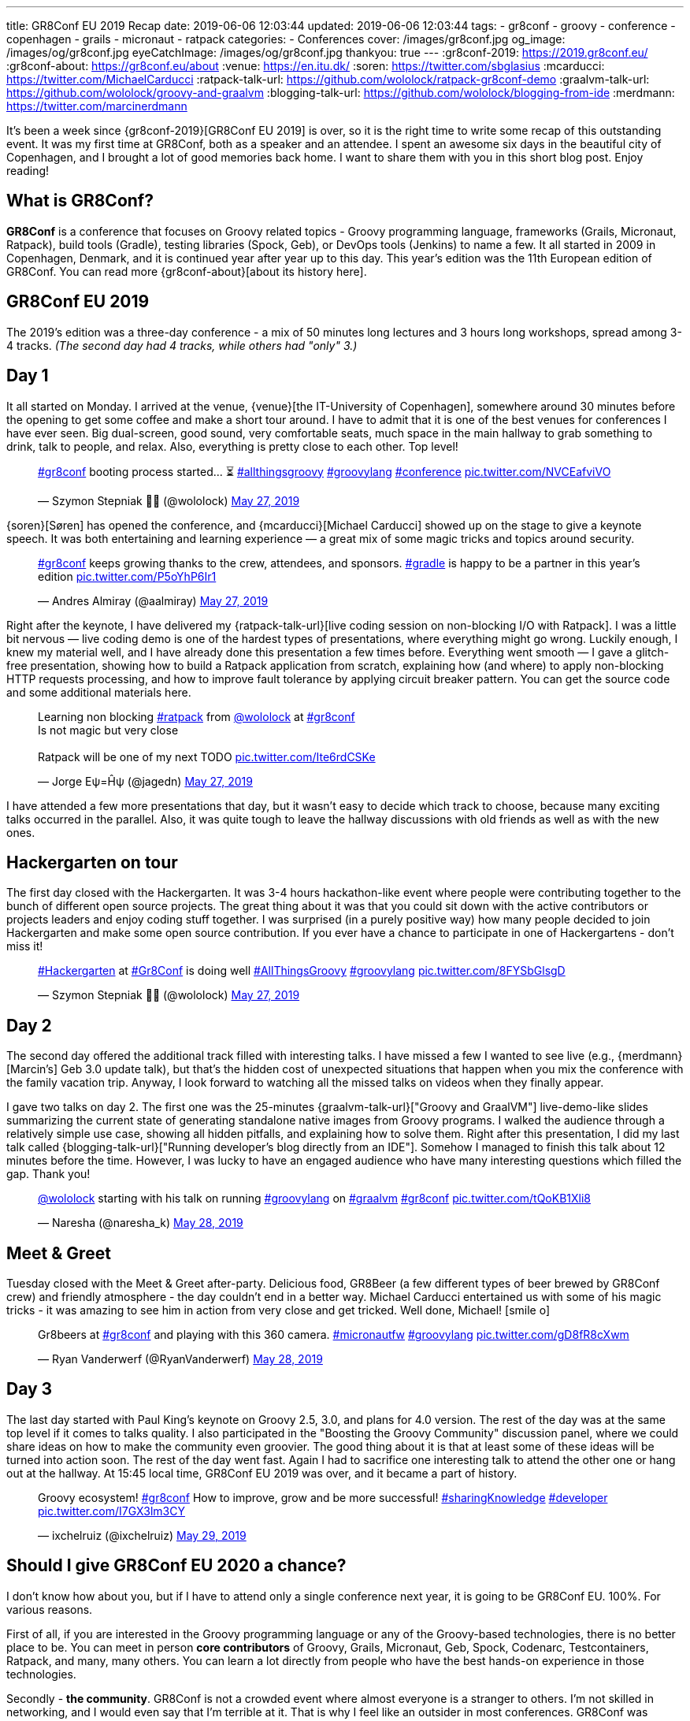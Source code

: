 ---
title: GR8Conf EU 2019 Recap
date: 2019-06-06 12:03:44
updated: 2019-06-06 12:03:44
tags:
    - gr8conf
    - groovy
    - conference
    - copenhagen
    - grails
    - micronaut
    - ratpack
categories:
    - Conferences
cover: /images/gr8conf.jpg
og_image: /images/og/gr8conf.jpg
eyeCatchImage: /images/og/gr8conf.jpg
thankyou: true
---
:gr8conf-2019: https://2019.gr8conf.eu/
:gr8conf-about: https://gr8conf.eu/about
:venue: https://en.itu.dk/
:soren: https://twitter.com/sbglasius
:mcarducci: https://twitter.com/MichaelCarducci
:ratpack-talk-url: https://github.com/wololock/ratpack-gr8conf-demo
:graalvm-talk-url: https://github.com/wololock/groovy-and-graalvm
:blogging-talk-url: https://github.com/wololock/blogging-from-ide
:merdmann: https://twitter.com/marcinerdmann

It's been a week since {gr8conf-2019}[GR8Conf EU 2019] is over, so it is the right time to write some recap of this outstanding event.
It was my first time at GR8Conf, both as a speaker and an attendee. I spent an awesome six days in the beautiful city of Copenhagen,
and I brought a lot of good memories back home. I want to share them with you in this short blog post. Enjoy reading!

++++
<!-- more -->
++++

== What is GR8Conf?

**GR8Conf** is a conference that focuses on Groovy related topics - Groovy programming language, frameworks (Grails, Micronaut, Ratpack),
build tools (Gradle), testing libraries (Spock, Geb), or DevOps tools (Jenkins) to name a few. It all started in 2009 in Copenhagen, Denmark,
and it is continued year after year up to this day. This year's edition was the 11th European edition of GR8Conf. You can read more {gr8conf-about}[about its history here].

== GR8Conf EU 2019

The 2019's edition was a three-day conference - a mix of 50 minutes long lectures and 3 hours long workshops, spread among 3-4 tracks.
_(The second day had 4 tracks, while others had "only" 3.)_

== Day 1

It all started on Monday. I arrived at the venue, {venue}[the IT-University of Copenhagen], somewhere around 30 minutes before
the opening to get some coffee and make a short tour around. I have to admit that it is one of the best venues for
conferences I have ever seen. Big dual-screen, good sound, very comfortable seats, much space in the main hallway to
grab something to drink, talk to people, and relax. Also, everything is pretty close to each other. Top level!

++++
<blockquote class="twitter-tweet"><p lang="en" dir="ltr"><a href="https://twitter.com/hashtag/gr8conf?src=hash&amp;ref_src=twsrc%5Etfw">#gr8conf</a> booting process started... ⏳ <a href="https://twitter.com/hashtag/allthingsgroovy?src=hash&amp;ref_src=twsrc%5Etfw">#allthingsgroovy</a> <a href="https://twitter.com/hashtag/groovylang?src=hash&amp;ref_src=twsrc%5Etfw">#groovylang</a> <a href="https://twitter.com/hashtag/conference?src=hash&amp;ref_src=twsrc%5Etfw">#conference</a> <a href="https://t.co/NVCEafviVO">pic.twitter.com/NVCEafviVO</a></p>&mdash; Szymon Stepniak 🧔🏻 (@wololock) <a href="https://twitter.com/wololock/status/1132898540236300288?ref_src=twsrc%5Etfw">May 27, 2019</a></blockquote>
++++

{soren}[Søren] has opened the conference, and {mcarducci}[Michael Carducci] showed up on the stage to give a keynote speech. It was both entertaining
and learning experience — a great mix of some magic tricks and topics around security.

++++
<blockquote class="twitter-tweet"><p lang="en" dir="ltr"><a href="https://twitter.com/hashtag/gr8conf?src=hash&amp;ref_src=twsrc%5Etfw">#gr8conf</a> keeps growing thanks to the crew, attendees, and sponsors. <a href="https://twitter.com/hashtag/gradle?src=hash&amp;ref_src=twsrc%5Etfw">#gradle</a> is happy to be a partner in this year’s edition <a href="https://t.co/P5oYhP6Ir1">pic.twitter.com/P5oYhP6Ir1</a></p>&mdash; Andres Almiray (@aalmiray) <a href="https://twitter.com/aalmiray/status/1132903552471523328?ref_src=twsrc%5Etfw">May 27, 2019</a></blockquote>
++++

Right after the keynote, I have delivered my {ratpack-talk-url}[live coding session on non-blocking I/O with Ratpack]. I was a little
bit nervous — live coding demo is one of the hardest types of presentations, where everything might go wrong.
Luckily enough, I knew my material well, and I have already done this presentation a few times before.
Everything went smooth — I gave a glitch-free presentation, showing how to build a Ratpack application from scratch,
explaining how (and where) to apply non-blocking HTTP requests processing, and how to improve fault tolerance by applying
circuit breaker pattern. You can get the source code and some additional materials here.


++++
<blockquote class="twitter-tweet"><p lang="en" dir="ltr">Learning non blocking <a href="https://twitter.com/hashtag/ratpack?src=hash&amp;ref_src=twsrc%5Etfw">#ratpack</a> from <a href="https://twitter.com/wololock?ref_src=twsrc%5Etfw">@wololock</a> at <a href="https://twitter.com/hashtag/gr8conf?src=hash&amp;ref_src=twsrc%5Etfw">#gr8conf</a><br>Is not magic but very close<br><br>Ratpack will be one of my next TODO <a href="https://t.co/Ite6rdCSKe">pic.twitter.com/Ite6rdCSKe</a></p>&mdash; Jorge Eψ=Ĥψ (@jagedn) <a href="https://twitter.com/jagedn/status/1132936630430519296?ref_src=twsrc%5Etfw">May 27, 2019</a></blockquote>
++++

I have attended a few more presentations that day, but it wasn't easy to decide which track to choose, because many exciting talks occurred in the parallel. Also, it was quite tough to leave the hallway discussions with old friends as well as with the new ones.

== Hackergarten on tour

The first day closed with the Hackergarten. It was 3-4 hours hackathon-like event where people were contributing
together to the bunch of different open source projects. The great thing about it was that you could sit down with
the active contributors or projects leaders and enjoy coding stuff together. I was surprised (in a purely positive way)
how many people decided to join Hackergarten and make some open source contribution. If you ever have a chance to
participate in one of Hackergartens - don't miss it!

++++
<blockquote class="twitter-tweet"><p lang="en" dir="ltr"><a href="https://twitter.com/hashtag/Hackergarten?src=hash&amp;ref_src=twsrc%5Etfw">#Hackergarten</a> at <a href="https://twitter.com/hashtag/Gr8Conf?src=hash&amp;ref_src=twsrc%5Etfw">#Gr8Conf</a> is doing well <a href="https://twitter.com/hashtag/AllThingsGroovy?src=hash&amp;ref_src=twsrc%5Etfw">#AllThingsGroovy</a> <a href="https://twitter.com/hashtag/groovylang?src=hash&amp;ref_src=twsrc%5Etfw">#groovylang</a> <a href="https://t.co/8FYSbGlsgD">pic.twitter.com/8FYSbGlsgD</a></p>&mdash; Szymon Stepniak 🧔🏻 (@wololock) <a href="https://twitter.com/wololock/status/1133054529396776960?ref_src=twsrc%5Etfw">May 27, 2019</a></blockquote>
++++

== Day 2

The second day offered the additional track filled with interesting talks. I have missed a few I wanted to see live
(e.g., {merdmann}[Marcin's] Geb 3.0 update talk), but that's the hidden cost of unexpected situations that happen
when you mix the conference with the family vacation trip. Anyway, I look forward to watching all the missed talks
on videos when they finally appear.

I gave two talks on day 2. The first one was the 25-minutes {graalvm-talk-url}["Groovy and GraalVM"] live-demo-like slides summarizing
the current state of generating standalone native images from Groovy programs. I walked the audience through a relatively
simple use case, showing all hidden pitfalls, and explaining how to solve them. Right after this presentation, I did my
last talk called {blogging-talk-url}["Running developer's blog directly from an IDE"]. Somehow I managed to finish this talk about 12 minutes
before the time. However, I was lucky to have an engaged audience who have many interesting questions which filled the gap.
Thank you!


++++
<blockquote class="twitter-tweet"><p lang="en" dir="ltr"><a href="https://twitter.com/wololock?ref_src=twsrc%5Etfw">@wololock</a> starting with his talk on running <a href="https://twitter.com/hashtag/groovylang?src=hash&amp;ref_src=twsrc%5Etfw">#groovylang</a> on <a href="https://twitter.com/hashtag/graalvm?src=hash&amp;ref_src=twsrc%5Etfw">#graalvm</a> <a href="https://twitter.com/hashtag/gr8conf?src=hash&amp;ref_src=twsrc%5Etfw">#gr8conf</a> <a href="https://t.co/tQoKB1Xli8">pic.twitter.com/tQoKB1Xli8</a></p>&mdash; Naresha (@naresha_k) <a href="https://twitter.com/naresha_k/status/1133331480283885573?ref_src=twsrc%5Etfw">May 28, 2019</a></blockquote>
++++

== Meet & Greet

Tuesday closed with the Meet & Greet after-party. Delicious food, GR8Beer (a few different types of beer brewed by GR8Conf crew)
and friendly atmosphere - the day couldn't end in a better way. Michael Carducci entertained us with some of his magic tricks -
it was amazing to see him in action from very close and get tricked. Well done, Michael! icon:smile-o[]

++++
<blockquote class="twitter-tweet"><p lang="en" dir="ltr">Gr8beers at <a href="https://twitter.com/hashtag/gr8conf?src=hash&amp;ref_src=twsrc%5Etfw">#gr8conf</a> and playing with this 360 camera. <a href="https://twitter.com/hashtag/micronautfw?src=hash&amp;ref_src=twsrc%5Etfw">#micronautfw</a> <a href="https://twitter.com/hashtag/groovylang?src=hash&amp;ref_src=twsrc%5Etfw">#groovylang</a> <a href="https://t.co/gD8fR8cXwm">pic.twitter.com/gD8fR8cXwm</a></p>&mdash; Ryan Vanderwerf (@RyanVanderwerf) <a href="https://twitter.com/RyanVanderwerf/status/1133425209384558592?ref_src=twsrc%5Etfw">May 28, 2019</a></blockquote>
++++

== Day 3

The last day started with Paul King's keynote on Groovy 2.5, 3.0, and plans for 4.0 version. The rest of the day was at the
same top level if it comes to talks quality. I also participated in the "Boosting the Groovy Community" discussion panel,
where we could share ideas on how to make the community even groovier. The good thing about it is that at least some of
these ideas will be turned into action soon. The rest of the day went fast. Again I had to sacrifice one interesting talk to
attend the other one or hang out at the hallway. At 15:45 local time, GR8Conf EU 2019 was over, and it became a part of history.

++++
<blockquote class="twitter-tweet"><p lang="en" dir="ltr">Groovy ecosystem! <a href="https://twitter.com/hashtag/gr8conf?src=hash&amp;ref_src=twsrc%5Etfw">#gr8conf</a> How to improve, grow and be more successful! <a href="https://twitter.com/hashtag/sharingKnowledge?src=hash&amp;ref_src=twsrc%5Etfw">#sharingKnowledge</a> <a href="https://twitter.com/hashtag/developer?src=hash&amp;ref_src=twsrc%5Etfw">#developer</a> <a href="https://t.co/I7GX3lm3CY">pic.twitter.com/I7GX3lm3CY</a></p>&mdash; ixchelruiz (@ixchelruiz) <a href="https://twitter.com/ixchelruiz/status/1133645285077463040?ref_src=twsrc%5Etfw">May 29, 2019</a></blockquote>
++++

== Should I give GR8Conf EU 2020 a chance?

I don't know how about you, but if I have to attend only a single conference next year, it is going to be GR8Conf EU. 100%. For various reasons.

First of all, if you are interested in the Groovy programming language or any of the Groovy-based technologies,
there is no better place to be. You can meet in person **core contributors** of Groovy, Grails, Micronaut, Geb,
Spock, Codenarc, Testcontainers, Ratpack, and many, many others. You can learn a lot directly from people who have
the best hands-on experience in those technologies.

Secondly - **the community**. GR8Conf is not a crowded event where almost everyone is a stranger to others. I'm not skilled in networking, and I would even say that I'm terrible at it. That is why I feel like an outsider in most conferences. GR8Conf was different, however. I knew only 2 people in person, but it didn't block me from having a great time with the people I just met in Copenhagen. Every single person I met was kind and friendly. I spent hours talking about different things, and I enjoyed every minute of it. I would say that GR8Conf, in this case, has much more from the friendly community meetup, instead of a large conference.

The 3rd reason is **the content**. I learned something new from every talk I had a pleasure to attend. I don't go to many
conferences these days, because they are usually full of advocate- or/and marketing-oriented talks. I prefer much more talks
prepared by practitioners - people who experienced tons of different weird use cases, and they are willing to share
them with others. Almost every presentation I saw at GR8Conf was like that. It didn't have to be perfectly crafted -
it was about valuable lessons speakers trying to share with us. Kudos for that!

++++
<blockquote class="twitter-tweet"><p lang="en" dir="ltr"><a href="https://twitter.com/hashtag/gr8conf?src=hash&amp;ref_src=twsrc%5Etfw">#gr8conf</a> EU 2019 is over. Many thanks to all good people who made this beautiful event possible - organizers, sponsors, attendees, and speakers who traveled from all around the world. You made Copenhagen a capitol of <a href="https://twitter.com/ApacheGroovy?ref_src=twsrc%5Etfw">@ApacheGroovy</a> for the last 3 days. It was a pleasure (1/2) <a href="https://t.co/CJWK6k3Mfa">pic.twitter.com/CJWK6k3Mfa</a></p>&mdash; Szymon Stepniak 🧔🏻 (@wololock) <a href="https://twitter.com/wololock/status/1133750876773003264?ref_src=twsrc%5Etfw">May 29, 2019</a></blockquote>
++++

And the last but not least - **a generally great experience**. Three-Day long conferences are usually pretty exhausting.
They sometimes suffer from logistic and technical issues. I don't know how it was in the previous years, but GR8Conf EU 2019
was free from such problems. I wasn't tired at any time at the conference. I enjoyed every moment of it.
I met many positive and friendly people who made my time at the conference very pleasant. Also, the organizers
did a great job making the whole experience as smooth as possible. They paid attention to every small detail -
this is how you make your attendees happy.

These are the reasons why I can't wait for the 2020's edition. Many good things will happen in the upcoming year in
the Groovy ecosystem - I guess those things will inspire people to prepare excellent talks and share their experience.
I will be there, no doubt about that. If you use anything from the Groovy ecosystem and you are interested in all
those GR8 things, you should definitely consider attending GR8Conf EU next year. I won't regret it I can guarantee!

== Thank you!

I would like to thank all the people who were involved in making GR8Conf EU 2019 possible. It's hard to name you all,
and I would like to avoid missing anyone. Big thanks to **organizers** for doing an indisputably great job.
Big thanks to **all sponsors** who invest in the community growth by supporting such events. Big thanks to **all attendees**
- you are the spirit of the conference and the main ingredient of its excellent atmosphere. Big thanks to **all speakers**
for delivering high-quality talks, workshops, and driving inspiring discussions between each session. Kudos to all of you! icon:thumbs-up[]

And big thanks to you - a person who reads this blog post up to this paragraph. I hope this short recap helped you understand the phenomenon of GR8Conf better. If you attended GR8Conf EU 2019, please share your thoughts and memories in the comments section below. Many good people volunteer to make this wonderful community meeting year after year. They deserve getting some kudos from us, the attendees, and speakers.

See you all next year at the latest!

++++
<blockquote class="twitter-tweet"><p lang="en" dir="ltr">Goodbye, Copenhagen 🇩🇰 Hope to see you again next year! <a href="https://twitter.com/hashtag/Copenhagen?src=hash&amp;ref_src=twsrc%5Etfw">#Copenhagen</a> <a href="https://twitter.com/hashtag/Denmark?src=hash&amp;ref_src=twsrc%5Etfw">#Denmark</a> <a href="https://twitter.com/hashtag/gr8conf?src=hash&amp;ref_src=twsrc%5Etfw">#gr8conf</a> <a href="https://twitter.com/hashtag/AllThingsGroovy?src=hash&amp;ref_src=twsrc%5Etfw">#AllThingsGroovy</a> <a href="https://t.co/4JvL7v3LKd">pic.twitter.com/4JvL7v3LKd</a></p>&mdash; Szymon Stepniak 🧔🏻 (@wololock) <a href="https://twitter.com/wololock/status/1134111032895561734?ref_src=twsrc%5Etfw">May 30, 2019</a></blockquote>
++++

+++<br>+++

++++
<div class="video-container">
<iframe width="560" height="315" src="https://www.youtube.com/embed/ZbTXrCrjNRw" frameborder="0" allow="accelerometer; autoplay; encrypted-media; gyroscope; picture-in-picture" allowfullscreen></iframe>
</div>
<br>

<script async src="https://platform.twitter.com/widgets.js" charset="utf-8"></script>
++++
